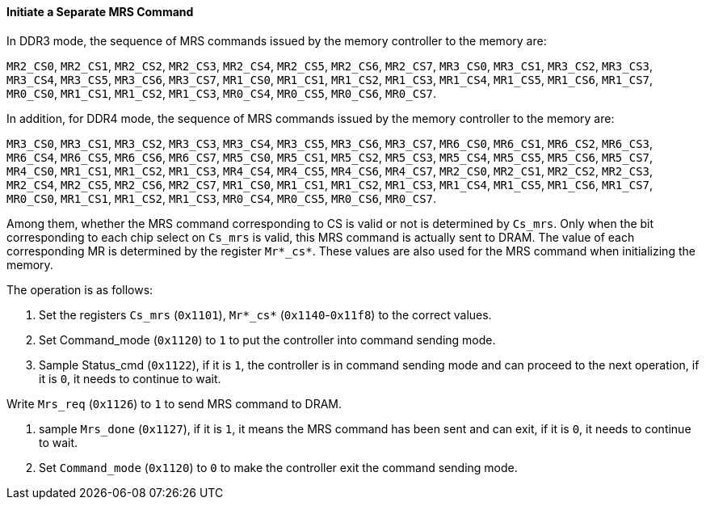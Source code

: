 [[initiate-a-separate-mrs-command]]
==== Initiate a Separate MRS Command

In DDR3 mode, the sequence of MRS commands issued by the memory controller to the memory are:

`MR2_CS0`, `MR2_CS1`, `MR2_CS2`, `MR2_CS3`, `MR2_CS4`, `MR2_CS5`, `MR2_CS6`, `MR2_CS7`, `MR3_CS0`, `MR3_CS1`, `MR3_CS2`, `MR3_CS3`, `MR3_CS4`, `MR3_CS5`, `MR3_CS6`, `MR3_CS7`, `MR1_CS0`, `MR1_CS1`, `MR1_CS2`, `MR1_CS3`, `MR1_CS4`, `MR1_CS5`, `MR1_CS6`, `MR1_CS7`, `MR0_CS0`, `MR1_CS1`, `MR1_CS2`, `MR1_CS3`, `MR0_CS4`, `MR0_CS5`, `MR0_CS6`, `MR0_CS7`.

In addition, for DDR4 mode, the sequence of MRS commands issued by the memory controller to the memory are:

`MR3_CS0`, `MR3_CS1`, `MR3_CS2`, `MR3_CS3`, `MR3_CS4`, `MR3_CS5`, `MR3_CS6`, `MR3_CS7`, `MR6_CS0`, `MR6_CS1`, `MR6_CS2`, `MR6_CS3`, `MR6_CS4`, `MR6_CS5`, `MR6_CS6`, `MR6_CS7`, `MR5_CS0`, `MR5_CS1`, `MR5_CS2`, `MR5_CS3`, `MR5_CS4`, `MR5_CS5`, `MR5_CS6`, `MR5_CS7`, `MR4_CS0`, `MR1_CS1`, `MR1_CS2`, `MR1_CS3`, `MR4_CS4`, `MR4_CS5`, `MR4_CS6`, `MR4_CS7`, `MR2_CS0`, `MR2_CS1`, `MR2_CS2`, `MR2_CS3`, `MR2_CS4`, `MR2_CS5`, `MR2_CS6`, `MR2_CS7`, `MR1_CS0`, `MR1_CS1`, `MR1_CS2`, `MR1_CS3`, `MR1_CS4`, `MR1_CS5`, `MR1_CS6`, `MR1_CS7`, `MR0_CS0`, `MR1_CS1`, `MR1_CS2`, `MR1_CS3`, `MR0_CS4`, `MR0_CS5`, `MR0_CS6`, `MR0_CS7`.

Among them, whether the MRS command corresponding to CS is valid or not is determined by `Cs_mrs`.
Only when the bit corresponding to each chip select on `Cs_mrs` is valid, this MRS command is actually sent to DRAM.
The value of each corresponding MR is determined by the register `Mr*_cs*`.
These values are also used for the MRS command when initializing the memory.

The operation is as follows:

. Set the registers `Cs_mrs` (`0x1101`), `Mr*_cs*` (`0x1140`-`0x11f8`) to the correct values.

. Set Command_mode (`0x1120`) to `1` to put the controller into command sending mode.

. Sample Status_cmd (`0x1122`), if it is `1`, the controller is in command sending mode and can proceed to the next operation, if it is `0`, it needs to continue to wait.

.Write `Mrs_req` (`0x1126`) to `1` to send MRS command to DRAM.

. sample `Mrs_done` (`0x1127`), if it is `1`, it means the MRS command has been sent and can exit, if it is `0`, it needs to continue to wait.

. Set `Command_mode` (`0x1120`) to `0` to make the controller exit the command sending mode.
